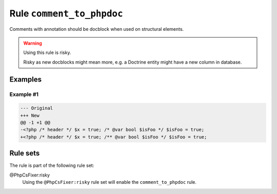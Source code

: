 ==========================
Rule ``comment_to_phpdoc``
==========================

Comments with annotation should be docblock when used on structural elements.

.. warning:: Using this rule is risky.

   Risky as new docblocks might mean more, e.g. a Doctrine entity might have a
   new column in database.

Examples
--------

Example #1
~~~~~~~~~~

.. code-block:: diff

   --- Original
   +++ New
   @@ -1 +1 @@
   -<?php /* header */ $x = true; /* @var bool $isFoo */ $isFoo = true;
   +<?php /* header */ $x = true; /** @var bool $isFoo */ $isFoo = true;

Rule sets
---------

The rule is part of the following rule set:

@PhpCsFixer:risky
  Using the ``@PhpCsFixer:risky`` rule set will enable the ``comment_to_phpdoc`` rule.

